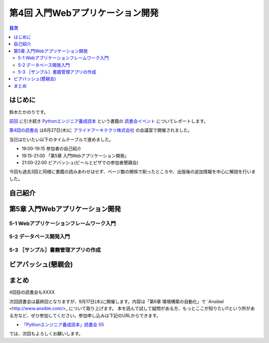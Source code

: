 ===================================
 第4回 入門Webアプリケーション開発
===================================

.. contents:: 目次
   :local:

はじめに
========
鈴木たかのりです。

`前回 <http://gihyo.jp/news/report/01/python-training-book-reading-club/0003>`_
に引き続き
`Pythonエンジニア養成読本 <http://gihyo.jp/book/2015/978-4-7741-7320-7>`_
という書籍の `読書会イベント <http://pymook.connpass.com/>`_ についてレポートします。

`第4回の読書会 <http://pymook.connpass.com/event/18062/>`_ は8月27日(木)に `アライドアーキテクツ株式会社 <http://www.aainc.co.jp/>`_ の会議室で開催されました。

当日はだいたい以下のタイムテーブルで進めました。

- 19:00-19:15 参加者の自己紹介
- 19:15-21:00 「第5章 入門Webアプリケーション開発」
- 21:00-22:00 ビアバッシュ(ビールとピザでの参加者懇親会)

今回も過去3回と同様に書籍の読みあわせはせず、ページ数の関係で削ったところや、出版後の追加情報を中心に解説を行いました。


自己紹介
========

第5章 入門Webアプリケーション開発
=================================

5-1 Webアプリケーションフレームワーク入門
-----------------------------------------

5-2 データベース開発入門
------------------------

5-3 ［サンプル］書籍管理アプリの作成
------------------------------------

ビアバッシュ(懇親会)
====================

まとめ
======
4回目の読書会もXXXX

次回読書会は最終回となりますが、9月17日(木)に開催します。内容は「第6章 環境構築の自動化」で `Ansibel <http://www.ansible.com/>_ について取り上げます。
本を読んで試して疑問がある方、もっとここが知りたい!!という所がある方など、ぜひ参加してください。参加申し込みは下記のURLからできます。

- `「Pythonエンジニア養成読本」読書会 05 <http://pymook.connpass.com/event/19107/>`_

では、次回もよろしくお願いします。

